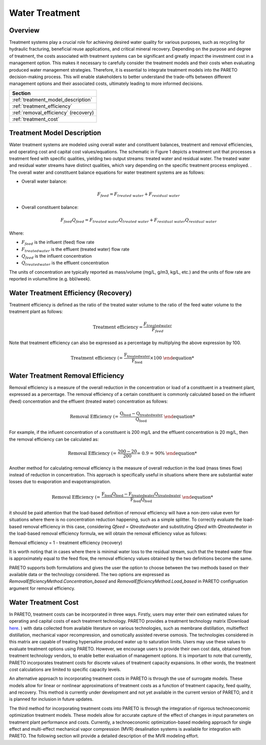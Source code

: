 Water Treatment
===============

Overview
--------

Treatment systems play a crucial role for achieving desired water quality for various purposes, such as recycling for hydraulic fracturing, beneficial reuse applications, and critical mineral recovery.  Depending on the purpose and degree of treatment, the costs associated with treatment systems can be significant and greatly impact the investment cost in a management option. This makes it necessary to carefully consider the treatment models and their costs when evaluating produced water management strategies. Therefore, it is essential to integrate treatment models into the PARETO decision-making process. This will enable stakeholders to better understand the trade-offs between different management options and their associated costs, ultimately leading to more informed decisions.


+--------------------------------------------------------+
| Section                                                |
+========================================================+
| :ref:`treatment_model_description`                     |
+--------------------------------------------------------+
| :ref:`treatment_efficiency`                            |
+--------------------------------------------------------+
| :ref:`removal_efficiency` (recovery)                   |
+--------------------------------------------------------+
| :ref:`treatment_cost`                                  |
+--------------------------------------------------------+


.. _treatment_model_description:

Treatment Model Description
-----------------------

Water treatment systems are modeled using overall water and constituent balances, treatment and removal efficiencies, and operating cost and capital cost values/equations. The schematic in Figure 1 depicts a treatment unit that processes a treatment feed with specific qualities, yielding two output streams: treated water and residual water. The treated water and residual water streams have distinct qualities, which vary depending on the specific treatment process employed.
. The overall water and constituent balance equations for water treatment systems are as follows:

.. image:: treatmentpic.png
    :alt: Treatment unit schematic


* Overall water balance: 

  .. math::

      F_{feed} = F_{treated\ water} + F_{residual\ water}

* Overall constituent balance: 

  .. math::

      F_{feed}Q_{feed} = F_{treated\ water}Q_{treated\ water} + F_{residual\ water}Q_{residual\ water}

Where:

* :math:`F_{feed}` is the influent (feed) flow rate 
* :math:`F_{treated water}` is the effluent (treated water) flow rate 
* :math:`Q_{feed}` is the influent concentration
* :math:`Q_{treated water}` is the effluent concentration

The units of concentration are typically reported as mass/volume (mg/L, g/m3, kg/L, etc.) and the units of flow rate are reported in volume/time (e.g. bbl/week).

.. _treatment_efficiency:

Water Treatment Efficiency (Recovery)
--------------------------------------

Treatment efficiency is defined as the ratio of the treated water volume to the ratio of the feed water volume to the treatment plant as follows:

.. math::
    
    \text{Treatment efficiency} = \frac{F_{treated water}}{F_{feed}}



Note that treatment efficiency can also be expressed as a percentage by multiplying the above expression by 100.

.. math::
    
    \text{Treatment efficiency (%)} = \frac{F_{treated water}}{F_{feed}} \times 100
    

.. _removal_efficiency:

Water Treatment Removal Efficiency
-----------------------------------

Removal efficiency is a measure of the overall reduction in the concentration or load of a constituent in a treatment plant, expressed as a percentage. The removal efficiency of a certain constituent is commonly calculated based on the influent (feed) concentration and the effluent (treated water) concentration as follows:

.. math::
    
    \text{Removal Efficiency (%)} = \frac{Q_{feed} - Q_{treated water}}{Q_{feed}}

For example, if the influent concentration of a constituent is 200 mg/L and the effluent concentration is 20 mg/L, then the removal efficiency can be calculated as:

.. math::
    
    \text{Removal Efficiency (%)} = \frac{200 - 20}{200} = 0.9 = 90\%

Another method for calculating removal efficiency is the measure of overall reduction in the load (mass times flow) instead of reduction in concentration. This approach is specifically useful in situations where there are substantial water losses due to evaporation and evapotranspiration. 

.. math::

   \text{Removal Efficiency (%)} = \frac{F_{feed}Q_{feed} - F_{treated water}Q_{treated water}}{F_{feed}Q_{feed}}


it should be paid attention that the load-based definition of removal efficiency will have a non-zero value even for situations where there is no concentration reduction happening, such as a simple splitter. To correctly evaluate the load-based removal efficiency in this case, considering `Qfeed = Qtreatedwater` and substituting `Qfeed` with `Qtreatedwater` in the load-based removal efficiency formula, we will obtain the removal efficiency value as follows:

Removal efficiency = 1 - treatment efficiency (recovery)

It is worth noting that in cases where there is minimal water loss to the residual stream, such that the treated water flow is approximately equal to the feed flow, the removal efficiency values obtained by the two definitions become the same. 

PARETO supports both formulations and gives the user the option to choose between the two methods based on their available data or the technology considered. The two options are expressed as `RemovalEfficiencyMethod.Concentration_based` and `RemovalEfficiencyMethod.Load_based` in PARETO configruation argument for removal efficiency.

.. _treatment_cost:

Water Treatment Cost
---------------------

In PARETO, treatment costs can be incorporated in three ways. Firstly, users may enter their own estimated values for operating and capital costs of each treatment technology. PARETO provides a treatment technology matrix (Download `here <_static/2022_10_31_206_017_PWTreatment_Technology_matrix (2).xlsx>`_.
) with data collected from available literature on various technologies, such as membrane distillation, multieffect distillation, mechanical vapor recompression, and osmotically assisted reverse osmosis. The technologies considered in this matrix are capable of treating hypersaline produced water up to saturation limits. Users may use these values to evaluate treatment options using PARETO. However, we encourage users to provide their own cost data, obtained from treatment technology vendors, to enable better evaluation of management options.
It is important to note that currently, PARETO incorporates treatment costs for discrete values of treatment capacity expansions. In other words, the treatment cost calculations are limited to specific capacity levels.

An alternative approach to incorporating treatment costs in PARETO is through the use of surrogate models. These models allow for linear or nonlinear approximations of treatment costs as a function of treatment capacity, feed quality, and recovery. This method is currently under development and not yet available in the current version of PARETO, and it is planned for inclusion in future updates.

The third method for incorporating treatment costs into PARETO is through the integration of rigorous technoeconomic optimization treatment models. These models allow for accurate capture of the effect of changes in input parameters on treatment plant performance and costs. Currently, a technoeconomic optimization-based modeling approach for single effect and multi-effect mechanical vapor compression (MVR) desalination systems is available for integration with PARETO. The following section will provide a detailed description of the MVR modeling effort.
